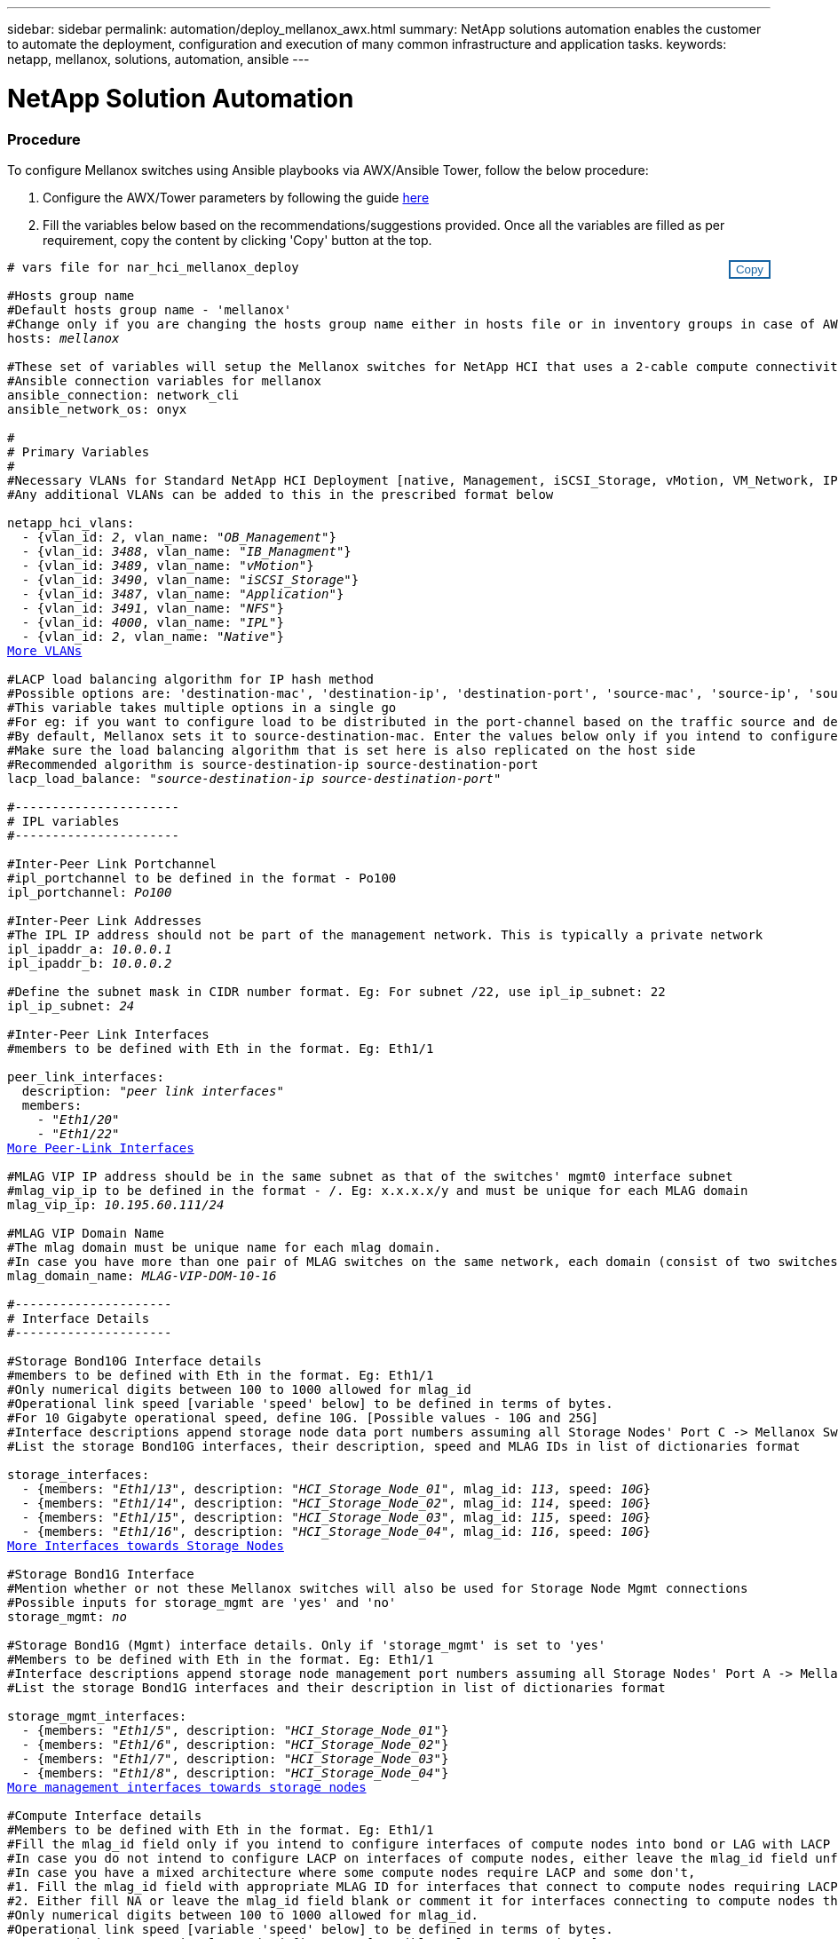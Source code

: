 ---
sidebar: sidebar
permalink: automation/deploy_mellanox_awx.html
summary: NetApp solutions automation enables the customer to automate the deployment, configuration and execution of many common infrastructure and application tasks.
keywords: netapp, mellanox, solutions, automation, ansible
---

= NetApp Solution Automation
:hardbreaks:
:nofooter:
:icons: font
:linkattrs:
:table-stripes: odd
:imagesdir: ./media/

=== Procedure

To configure Mellanox switches using Ansible playbooks via AWX/Ansible Tower, follow the below procedure:

. Configure the AWX/Tower parameters by following the guide link:setup_awx.html[here^]

. Fill the variables below based on the recommendations/suggestions provided. Once all the variables are filled as per requirement, copy the content by clicking 'Copy' button at the top.

++++
<style>
div {
position: relative;
}
div button {
position: absolute;
top: 0;
right: 0;
}
button {
  transition-duration: 0.4s;
  background-color: white;
  color: #1563a3;
  border: 2px solid #1563a3;
}
button:hover {
  background-color: #1563a3;
  color: white;
}
#more_vlans {
  display: block;
}
#more_vlans_button {
  display: none;
}
#more_peerlink_interfaces {
  display: block;
}
#more_peerlink_interfaces_button {
  display: none;
}
#more_storage_interfaces {
  display: block;
}
#more_storage_interfaces_button {
  display: none;
}
#more_storage_mgmt_interfaces {
  display: block;
}
#more_storage_mgmt_interfaces_button {
  display: none;
}
#more_compute_interfaces {
  display: block;
}
#more_compute_interfaces_button {
  display: none;
}
#more_uplink_interfaces {
  display: block;
}
#more_uplink_interfaces_button {
  display: none;
}
</style>
<div class="listingblock"><div class="content"><div><button id="copy-button" onclick="CopyClassText()">Copy</button></div><pre><code><div class="CopyMeClass" id="CopyMeID"># vars file for nar_hci_mellanox_deploy

#Hosts group name
#Default hosts group name - 'mellanox'
#Change only if you are changing the hosts group name either in hosts file or in inventory groups in case of AWX/Tower
hosts: <span <div contenteditable="true"/><i>mellanox</i></span>

#These set of variables will setup the Mellanox switches for NetApp HCI that uses a 2-cable compute connectivity option.
#Ansible connection variables for mellanox
ansible_connection: network_cli
ansible_network_os: onyx

#
# Primary Variables
#
#Necessary VLANs for Standard NetApp HCI Deployment [native, Management, iSCSI_Storage, vMotion, VM_Network, IPL]
#Any additional VLANs can be added to this in the prescribed format below
<br>netapp_hci_vlans:
  - {vlan_id: <span <div contenteditable="true"/><i>2</i></span>, vlan_name: &quot;<span <div contenteditable="true"/><i>OB_Management</i></span>&quot;}
  - {vlan_id: <span <div contenteditable="true"/><i>3488</i></span>, vlan_name: &quot;<span <div contenteditable="true"/><i>IB_Managment</i></span>&quot;}
  - {vlan_id: <span <div contenteditable="true"/><i>3489</i></span>, vlan_name: &quot;<span <div contenteditable="true"/><i>vMotion</i></span>&quot;}
  - {vlan_id: <span <div contenteditable="true"/><i>3490</i></span>, vlan_name: &quot;<span <div contenteditable="true"/><i>iSCSI_Storage</i></span>&quot;}
  - {vlan_id: <span <div contenteditable="true"/><i>3487</i></span>, vlan_name: &quot;<span <div contenteditable="true"/><i>Application</i></span>&quot;}
  - {vlan_id: <span <div contenteditable="true"/><i>3491</i></span>, vlan_name: &quot;<span <div contenteditable="true"/><i>NFS</i></span>&quot;}
  - {vlan_id: <span <div contenteditable="true"/><i>4000</i></span>, vlan_name: &quot;<span <div contenteditable="true"/><i>IPL</i></span>&quot;}
  - {vlan_id: <span <div contenteditable="true"/><i>2</i></span>, vlan_name: &quot;<span <div contenteditable="true"/><i>Native</i></span>&quot;}
<a id="more_vlans" href="javascript:vlandropdown();">More VLANs</a><div id="select_more_vlans"></div><a id="more_vlans_button" href="javascript:addvlans();">Enter VLAN details</a><div id="extra_vlans"></div>
#LACP load balancing algorithm for IP hash method
#Possible options are: 'destination-mac', 'destination-ip', 'destination-port', 'source-mac', 'source-ip', 'source-port', 'source-destination-mac', 'source-destination-ip', 'source-destination-port'
#This variable takes multiple options in a single go
#For eg: if you want to configure load to be distributed in the port-channel based on the traffic source and destination IP address and port number, use 'source-destination-ip source-destination-port'
#By default, Mellanox sets it to source-destination-mac. Enter the values below only if you intend to configure any other load balancing algorithm
#Make sure the load balancing algorithm that is set here is also replicated on the host side
#Recommended algorithm is source-destination-ip source-destination-port
lacp_load_balance: &quot;<span <div contenteditable="true"/><i>source-destination-ip source-destination-port</i></span>&quot;

#----------------------
# IPL variables
#----------------------

#Inter-Peer Link Portchannel
#ipl_portchannel to be defined in the format - Po100
ipl_portchannel: <span <div contenteditable="true"/><i>Po100</i></span>

#Inter-Peer Link Addresses
#The IPL IP address should not be part of the management network. This is typically a private network
ipl_ipaddr_a: <span <div contenteditable="true"/><i>10.0.0.1</i></span>
ipl_ipaddr_b: <span <div contenteditable="true"/><i>10.0.0.2</i></span>

#Define the subnet mask in CIDR number format. Eg: For subnet /22, use ipl_ip_subnet: 22
ipl_ip_subnet: <span <div contenteditable="true"/><i>24</i></span>

#Inter-Peer Link Interfaces
#members to be defined with Eth in the format. Eg: Eth1/1

peer_link_interfaces:
  description: &quot;<span <div contenteditable="true"/><i>peer link interfaces</i></span>&quot;
  members:
    - &quot;<span <div contenteditable="true"/><i>Eth1/20</i></span>&quot;
    - &quot;<span <div contenteditable="true"/><i>Eth1/22</i></span>&quot;
<a id="more_peerlink_interfaces" href="javascript:ipldropdown();">More Peer-Link Interfaces</a><div id="select_more_peerlink_interfaces"></div><a id="more_peerlink_interfaces_button" href="javascript:addipls();">Enter peer-link Interface details</a><div id="extra_peerlink_interfaces"></div>
#MLAG VIP IP address should be in the same subnet as that of the switches' mgmt0 interface subnet
#mlag_vip_ip to be defined in the format - <vip_ip>/<subnet_mask>. Eg: x.x.x.x/y and must be unique for each MLAG domain
mlag_vip_ip: <span <div contenteditable="true"/><i>10.195.60.111/24</i></span>

#MLAG VIP Domain Name
#The mlag domain must be unique name for each mlag domain.
#In case you have more than one pair of MLAG switches on the same network, each domain (consist of two switches) should be configured with different name.
mlag_domain_name: <span <div contenteditable="true"/><i>MLAG-VIP-DOM-10-16</i></span>

#---------------------
# Interface Details
#---------------------

#Storage Bond10G Interface details
#members to be defined with Eth in the format. Eg: Eth1/1
#Only numerical digits between 100 to 1000 allowed for mlag_id
#Operational link speed [variable 'speed' below] to be defined in terms of bytes.
#For 10 Gigabyte operational speed, define 10G. [Possible values - 10G and 25G]
#Interface descriptions append storage node data port numbers assuming all Storage Nodes' Port C -> Mellanox Switch A and all Storage Nodes' Port D -> Mellanox Switch B
#List the storage Bond10G interfaces, their description, speed and MLAG IDs in list of dictionaries format

storage_interfaces:
  - {members: &quot;<span <div contenteditable="true"/><i>Eth1/13</i></span>&quot;, description: &quot;<span <div contenteditable="true"/><i>HCI_Storage_Node_01</i></span>&quot;, mlag_id: <span <div contenteditable="true"/><i>113</i></span>, speed: <span <div contenteditable="true"/><i>10G</i></span>}
  - {members: &quot;<span <div contenteditable="true"/><i>Eth1/14</i></span>&quot;, description: &quot;<span <div contenteditable="true"/><i>HCI_Storage_Node_02</i></span>&quot;, mlag_id: <span <div contenteditable="true"/><i>114</i></span>, speed: <span <div contenteditable="true"/><i>10G</i></span>}
  - {members: &quot;<span <div contenteditable="true"/><i>Eth1/15</i></span>&quot;, description: &quot;<span <div contenteditable="true"/><i>HCI_Storage_Node_03</i></span>&quot;, mlag_id: <span <div contenteditable="true"/><i>115</i></span>, speed: <span <div contenteditable="true"/><i>10G</i></span>}
  - {members: &quot;<span <div contenteditable="true"/><i>Eth1/16</i></span>&quot;, description: &quot;<span <div contenteditable="true"/><i>HCI_Storage_Node_04</i></span>&quot;, mlag_id: <span <div contenteditable="true"/><i>116</i></span>, speed: <span <div contenteditable="true"/><i>10G</i></span>}
<a id="more_storage_interfaces" href="javascript:storagedropdown();">More Interfaces towards Storage Nodes</a><div id="select_more_storage_interfaces"></div><a id="more_storage_interfaces_button" href="javascript:addstorageinterfaces();">Enter Storage Interface details</a><div id="extra_storage_interfaces"></div>
#Storage Bond1G Interface
#Mention whether or not these Mellanox switches will also be used for Storage Node Mgmt connections
#Possible inputs for storage_mgmt are 'yes' and 'no'
storage_mgmt: <span <div contenteditable="true"/><i>no</i></span>

#Storage Bond1G (Mgmt) interface details. Only if 'storage_mgmt' is set to 'yes'
#Members to be defined with Eth in the format. Eg: Eth1/1
#Interface descriptions append storage node management port numbers assuming all Storage Nodes' Port A -> Mellanox Switch A and all Storage Nodes' Port B -> Mellanox Switch B
#List the storage Bond1G interfaces and their description in list of dictionaries format

storage_mgmt_interfaces:
  - {members: &quot;<span <div contenteditable="true"/><i>Eth1/5</i></span>&quot;, description: &quot;<span <div contenteditable="true"/><i>HCI_Storage_Node_01</i></span>&quot;}
  - {members: &quot;<span <div contenteditable="true"/><i>Eth1/6</i></span>&quot;, description: &quot;<span <div contenteditable="true"/><i>HCI_Storage_Node_02</i></span>&quot;}
  - {members: &quot;<span <div contenteditable="true"/><i>Eth1/7</i></span>&quot;, description: &quot;<span <div contenteditable="true"/><i>HCI_Storage_Node_03</i></span>&quot;}
  - {members: &quot;<span <div contenteditable="true"/><i>Eth1/8</i></span>&quot;, description: &quot;<span <div contenteditable="true"/><i>HCI_Storage_Node_04</i></span>&quot;}
<a id="more_storage_mgmt_interfaces" href="javascript:storagemgmtdropdown();">More management interfaces towards storage nodes</a><div id="select_more_storage_mgmt_interfaces"></div><a id="more_storage_mgmt_interfaces_button" href="javascript:addstoragemgmtinterfaces();">Enter Storage Management Interface details</a><div id="extra_storage_mgmt_interfaces"></div>
#Compute Interface details
#Members to be defined with Eth in the format. Eg: Eth1/1
#Fill the mlag_id field only if you intend to configure interfaces of compute nodes into bond or LAG with LACP
#In case you do not intend to configure LACP on interfaces of compute nodes, either leave the mlag_id field unfilled or comment it or enter NA in the mlag_id field
#In case you have a mixed architecture where some compute nodes require LACP and some don't,
#1. Fill the mlag_id field with appropriate MLAG ID for interfaces that connect to compute nodes requiring LACP
#2. Either fill NA or leave the mlag_id field blank or comment it for interfaces connecting to compute nodes that do not require LACP
#Only numerical digits between 100 to 1000 allowed for mlag_id.
#Operational link speed [variable 'speed' below] to be defined in terms of bytes.
#For 10 Gigabyte operational speed, define 10G. [Possible values - 10G and 25G]
#Interface descriptions append compute node port numbers assuming all Compute Nodes' Port D -> Mellanox Switch A and all Compute Nodes' Port E -> Mellanox Switch B
#List the compute interfaces, their speed, MLAG IDs and their description in list of dictionaries format

compute_interfaces:
  - members: &quot;<span <div contenteditable="true"/><i>Eth1/2</i></span>&quot;
    description: &quot;<span <div contenteditable="true"/><i>HCI_Compute_Node_01</i></span>&quot;
    mlag_id: <span <div contenteditable="true"/><i> </i></span>  #Fill the mlag_id only if you wish to use LACP on interfaces towards compute nodes
    speed: <span <div contenteditable="true"/><i>10G</i></span>
  - members: &quot;<span <div contenteditable="true"/><i>Eth1/4</i></span>&quot;
    description: &quot;<span <div contenteditable="true"/><i>HCI_Compute_Node_02</i></span>&quot;
    mlag_id: <span <div contenteditable="true"/><i>104</i></span>  #Fill the mlag_id only if you wish to use LACP on interfaces towards compute nodes
    speed: <span <div contenteditable="true"/><i>10G</i></span>
<a id="more_compute_interfaces" href="javascript:computedropdown();">More interfaces towards compute nodes</a><div id="select_more_compute_interfaces"></div><a id="more_compute_interfaces_button" href="javascript:addcomputeinterfaces();">Enter Compute Interface details</a><div id="extra_compute_interfaces"></div>
#Spanning-tree protocol type for uplink connections.
#The valid options are 'network' and 'normal'; selection depends on the uplink switch model.
uplink_stp_type: <span <div contenteditable="true"/><i>network</i></span>

#Uplink Switch LACP support
#Possible options are 'yes' and 'no' - Set to 'yes' only if your uplink switch supports LACP
uplink_switch_lacp: <span <div contenteditable="true"/><i>yes</i></span>

#Uplink Interface details
#Members to be defined with Eth in the format. Eg: Eth1/1
#Only numerical digits between 100 to 1000 allowed for mlag_id.
#Operational link speed [variable 'speed' below] to be defined in terms of bytes.
#For 10 Gigabyte operational speed, define 10G. [Possible values in Mellanox are 1G, 10G and 25G]
#List the uplink interfaces, their description, MLAG IDs and their speed in list of dictionaries format

uplink_interfaces:
  - members: &quot;<span <div contenteditable="true"/><i>Eth1/18</i></span>&quot;
    description_switch_a: &quot;<span <div contenteditable="true"/><i>SwitchA:Ethx/y -> Uplink_Switch:Ethx/y</i></span>&quot;
    description_switch_b: &quot;<span <div contenteditable="true"/><i>SwitchB:Ethx/y -> Uplink_Switch:Ethx/y</i></span>&quot;
    mlag_id: <span <div contenteditable="true"/><i>118</i></span>  #Fill the mlag_id only if 'uplink_switch_lacp' is set to 'yes'
    speed: <span <div contenteditable="true"/><i>10G</i></span>
    mtu: <span <div contenteditable="true"/><i>1500</i></span>
<a id="more_uplink_interfaces" href="javascript:uplinkdropdown();">More interfaces towards uplink switches</a><div id="select_more_uplink_interfaces"></div><a id="more_uplink_interfaces_button" href="javascript:adduplinkinterfaces();">Enter Uplink Interface details</a><div id="extra_uplink_interfaces"></div></div></code></pre></div></div>
<script>
function CopyClassText(){
  	var textToCopy = document.getElementById("CopyMeID");
  	var currentRange;
  	if(document.getSelection().rangeCount > 0)
  	{
  		currentRange = document.getSelection().getRangeAt(0);
  		window.getSelection().removeRange(currentRange);
  	}
  	else
  	{
  		currentRange = false;
  	}
  	var CopyRange = document.createRange();
  	CopyRange.selectNode(textToCopy);
  	window.getSelection().addRange(CopyRange);
    document.getElementById("more_vlans").style.display = "none";
    document.getElementById("more_peerlink_interfaces").style.display = "none";
    document.getElementById("more_storage_interfaces").style.display = "none";
    document.getElementById("more_storage_mgmt_interfaces").style.display = "none";
    document.getElementById("more_compute_interfaces").style.display = "none";
    document.getElementById("more_uplink_interfaces").style.display = "none";
    var command = document.execCommand("copy");
      if (command)
      {
          document.getElementById("copy-button").innerHTML = "Copied!";
          setTimeout(revert_copy, 3000);
      }
  	window.getSelection().removeRange(CopyRange);
  	if(currentRange)
  	{
  		window.getSelection().addRange(currentRange);
  	}
}
function revert_copy() {
      document.getElementById("copy-button").innerHTML = "Copy";
      document.getElementById("more_vlans").style.display = "block";
      document.getElementById("more_peerlink_interfaces").style.display = "block";
      document.getElementById("more_storage_interfaces").style.display = "block";
      document.getElementById("more_storage_mgmt_interfaces").style.display = "block";
      document.getElementById("more_compute_interfaces").style.display = "block";
      document.getElementById("more_uplink_interfaces").style.display = "block";
}
function vlandropdown() {
    document.getElementById("more_vlans").style.display = "none";
	document.getElementById("more_vlans_button").style.display = "block";
    var x=1;
    var myHTML = '';
    var buildup = '';
    var wrapper = document.getElementById("select_more_vlans");
    while (x < 100) {
      buildup += '<option value="' + x + '">' + x + '</option>';
  	  x++;
    }
    myHTML += '<a id="more_vlans_info">How many extra VLANs do you wish to add?</a><select name="number_of_extra_vlans" id="number_of_extra_vlans">' + buildup + '</select>';
    wrapper.innerHTML = myHTML;
}

function addvlans() {
    var y = document.getElementById("number_of_extra_vlans").value;
    var j=0;
    var myHTML = '';
    var wrapper = document.getElementById("extra_vlans");
    while (j < y) {
    	j++;
        myHTML += '  - {vlan_id: <span <div contenteditable="true"/><i> </i></span>, vlan_name: &quot;<span <div contenteditable="true"/><i> </i></span>&quot;}<br>';
    }
	wrapper.innerHTML = myHTML;
	document.getElementById("select_more_vlans").style.display = "none";
	document.getElementById("more_vlans_button").style.display = "none";
}
function ipldropdown() {
    document.getElementById("more_peerlink_interfaces").style.display = "none";
	document.getElementById("more_peerlink_interfaces_button").style.display = "block";
    var x=1;
    var myHTML = '';
    var buildup = '';
    var wrapper = document.getElementById("select_more_peerlink_interfaces");
    while (x < 10) {
        buildup += '<option value="' + x + '">' + x + '</option>';
  	    x++;
    }
    myHTML += '<a id="more_peerlink_interfaces_info">How many more Peer-Link Interfaces do you wish to add?</a><select name="number_of_extra_peerlink_interfaces" id="number_of_extra_peerlink_interfaces">' + buildup + '</select>';
    wrapper.innerHTML = myHTML;
}
function addipls() {
    var y = document.getElementById("number_of_extra_peerlink_interfaces").value;
    var j=0;
    var myHTML = '';
    var wrapper = document.getElementById("extra_peerlink_interfaces");
    while (j < y) {
    	j++;
        myHTML += '    - &quot;<span <div contenteditable="true"/><i> </i></span>&quot;<br>';
    }
	wrapper.innerHTML = myHTML;
	document.getElementById("select_more_peerlink_interfaces").style.display = "none";
	document.getElementById("more_peerlink_interfaces_button").style.display = "none";
}
function storagedropdown() {
    document.getElementById("more_storage_interfaces").style.display = "none";
	document.getElementById("more_storage_interfaces_button").style.display = "block";
    var x=1;
    var myHTML = '';
    var buildup = '';
    var wrapper = document.getElementById("select_more_storage_interfaces");
    while (x < 10) {
        buildup += '<option value="' + x + '">' + x + '</option>';
  	    x++;
    }
    myHTML += '<a id="more_storage_interfaces_info">How many more Storage Interfaces do you wish to add?</a><select name="number_of_extra_storage_interfaces" id="number_of_extra_storage_interfaces">' + buildup + '</select>';
    wrapper.innerHTML = myHTML;
}
function addstorageinterfaces() {
    var y = document.getElementById("number_of_extra_storage_interfaces").value;
    var j=0;
    var myHTML = '';
    var wrapper = document.getElementById("extra_storage_interfaces");
    while (j < y) {
    	j++;
        myHTML += '  - {members: &quot;<span <div contenteditable="true"/><i>Ethx/y</i></span>&quot;, description: &quot;<span <div contenteditable="true"/><i>HCI_Storage_Node_x</i></span>&quot;, mlag_id: <span <div contenteditable="true"/><i>xxx</i></span>, speed: <span <div contenteditable="true"/><i>10G</i></span>}<br>';
    }
	wrapper.innerHTML = myHTML;
	document.getElementById("select_more_storage_interfaces").style.display = "none";
	document.getElementById("more_storage_interfaces_button").style.display = "none";
}
function storagemgmtdropdown() {
    document.getElementById("more_storage_mgmt_interfaces").style.display = "none";
	document.getElementById("more_storage_mgmt_interfaces_button").style.display = "block";
    var x=1;
    var myHTML = '';
    var buildup = '';
    var wrapper = document.getElementById("select_more_storage_mgmt_interfaces");
    while (x < 10) {
        buildup += '<option value="' + x + '">' + x + '</option>';
  	    x++;
    }
    myHTML += '<a id="more_storage_mgmt_interfaces_info">How many more Storage Management Interfaces do you wish to add?</a><select name="number_of_extra_storage_mgmt_interfaces" id="number_of_extra_storage_mgmt_interfaces">' + buildup + '</select>';
    wrapper.innerHTML = myHTML;
}
function addstoragemgmtinterfaces() {
    var y = document.getElementById("number_of_extra_storage_mgmt_interfaces").value;
    var j=0;
    var myHTML = '';
    var wrapper = document.getElementById("extra_storage_mgmt_interfaces");
    while (j < y) {
    	j++;
        myHTML += '  - {members: &quot;<span <div contenteditable="true"/><i>Ethx/y</i></span>&quot;, description: &quot;<span <div contenteditable="true"/><i>HCI_Storage_Node_x</i></span>&quot;}<br>';
    }
	wrapper.innerHTML = myHTML;
	document.getElementById("select_more_storage_mgmt_interfaces").style.display = "none";
	document.getElementById("more_storage_mgmt_interfaces_button").style.display = "none";
}
function computedropdown() {
    document.getElementById("more_compute_interfaces").style.display = "none";
	document.getElementById("more_compute_interfaces_button").style.display = "block";
    var x=1;
    var myHTML = '';
    var buildup = '';
    var wrapper = document.getElementById("select_more_compute_interfaces");
    while (x < 10) {
        buildup += '<option value="' + x + '">' + x + '</option>';
  	    x++;
    }
    myHTML += '<a id="more_compute_interfaces_info">How many more Compute Interfaces do you wish to add?</a><select name="number_of_extra_compute_interfaces" id="number_of_extra_compute_interfaces">' + buildup + '</select>';
    wrapper.innerHTML = myHTML;
}
function addcomputeinterfaces() {
    var y = document.getElementById("number_of_extra_compute_interfaces").value;
    var j=0;
    var myHTML = '';
    var wrapper = document.getElementById("extra_compute_interfaces");
    while (j < y) {
    	j++;
        myHTML += '  - members: &quot;<span <div contenteditable="true"/><i>Ethx/y</i></span>&quot;<br>    description: &quot;<span <div contenteditable="true"/><i>HCI_Compute_Node_x</i></span>&quot;<br>    mlag_id: <span <div contenteditable="true"/><i> </i></span>  #Fill the mlag_id only if you wish to use LACP on interfaces towards compute nodes<br>    speed: <span <div contenteditable="true"/><i>10G</i></span><br>';
    }
	wrapper.innerHTML = myHTML;
	document.getElementById("select_more_compute_interfaces").style.display = "none";
	document.getElementById("more_compute_interfaces_button").style.display = "none";
}
function uplinkdropdown() {
    document.getElementById("more_uplink_interfaces").style.display = "none";
	document.getElementById("more_uplink_interfaces_button").style.display = "block";
    var x=1;
    var myHTML = '';
    var buildup = '';
    var wrapper = document.getElementById("select_more_uplink_interfaces");
    while (x < 10) {
        buildup += '<option value="' + x + '">' + x + '</option>';
  	    x++;
    }
    myHTML += '<a id="more_uplink_interfaces_info">How many more Uplink Interfaces do you wish to add?</a><select name="number_of_extra_uplink_interfaces" id="number_of_extra_uplink_interfaces">' + buildup + '</select>';
    wrapper.innerHTML = myHTML;
}
function adduplinkinterfaces() {
    var y = document.getElementById("number_of_extra_uplink_interfaces").value;
    var j=0;
    var myHTML = '';
    var wrapper = document.getElementById("extra_uplink_interfaces");
    while (j < y) {
    	j++;
        myHTML += '  - members: &quot;<span <div contenteditable="true"/><i>Ethx/y</i></span>&quot;<br>    description_switch_a: &quot;<span <div contenteditable="true"/><i>SwitchA:Ethx/y -> Uplink_Switch:Ethx/y</i></span>&quot;<br>    description_switch_b: &quot;<span <div contenteditable="true"/><i>SwitchB:Ethx/y -> Uplink_Switch:Ethx/y</i></span>&quot;<br>    mlag_id: <span <div contenteditable="true"/><i>xxx</i></span>  #Fill the mlag_id only if uplink_switch_lacp is set to yes<br>    speed: <span <div contenteditable="true"/><i>10G</i></span><br>    mtu: <span <div contenteditable="true"/><i>1500</i></span><br>';
    }
	wrapper.innerHTML = myHTML;
	document.getElementById("select_more_uplink_interfaces").style.display = "none";
	document.getElementById("more_uplink_interfaces_button").style.display = "none";
}
</script>
++++

[start=3]
. Login to AWX/Tower, go to 'Resources' -> 'Templates' and click on 'Launch' button for the appropriate Mellanox job template.

. Paste the copied content in the variable field that is prompted, click on 'Next' and then click on 'Launch' to run the job template.
